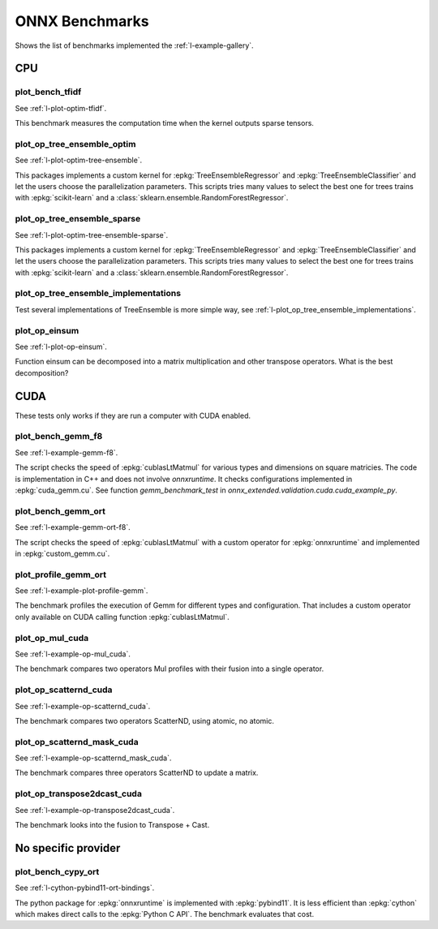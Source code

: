 

===============
ONNX Benchmarks
===============

Shows the list of benchmarks implemented the :ref:`l-example-gallery`.

CPU
===

plot_bench_tfidf
++++++++++++++++

See :ref:`l-plot-optim-tfidf`.

This benchmark measures the computation time when the kernel outputs
sparse tensors.


plot_op_tree_ensemble_optim
+++++++++++++++++++++++++++

See :ref:`l-plot-optim-tree-ensemble`.

This packages implements a custom kernel for
:epkg:`TreeEnsembleRegressor` and :epkg:`TreeEnsembleClassifier`
and let the users choose the parallelization parameters.
This scripts tries many values to select the best one
for trees trains with :epkg:`scikit-learn` and a 
:class:`sklearn.ensemble.RandomForestRegressor`.

plot_op_tree_ensemble_sparse
++++++++++++++++++++++++++++

See :ref:`l-plot-optim-tree-ensemble-sparse`.

This packages implements a custom kernel for
:epkg:`TreeEnsembleRegressor` and :epkg:`TreeEnsembleClassifier`
and let the users choose the parallelization parameters.
This scripts tries many values to select the best one
for trees trains with :epkg:`scikit-learn` and a 
:class:`sklearn.ensemble.RandomForestRegressor`.

plot_op_tree_ensemble_implementations
+++++++++++++++++++++++++++++++++++++

Test several implementations of TreeEnsemble is more simple way,
see :ref:`l-plot_op_tree_ensemble_implementations`.

plot_op_einsum
++++++++++++++

See :ref:`l-plot-op-einsum`.

Function einsum can be decomposed into a matrix multiplication and
other transpose operators. What is the best decomposition?

CUDA
====

These tests only works if they are run a computer
with CUDA enabled.

plot_bench_gemm_f8
++++++++++++++++++

See :ref:`l-example-gemm-f8`.

The script checks the speed of :epkg:`cublasLtMatmul`
for various types and dimensions on square matricies. The code is implementation
in C++ and does not involve *onnxruntime*. It checks configurations implemented
in :epkg:`cuda_gemm.cu`. See function `gemm_benchmark_test` in
`onnx_extended.validation.cuda.cuda_example_py`.

plot_bench_gemm_ort
+++++++++++++++++++

See :ref:`l-example-gemm-ort-f8`.

The script checks the speed of :epkg:`cublasLtMatmul` with a
custom operator for :epkg:`onnxruntime` and implemented in
:epkg:`custom_gemm.cu`.

plot_profile_gemm_ort
+++++++++++++++++++++

See :ref:`l-example-plot-profile-gemm`.

The benchmark profiles the execution of Gemm for different
types and configuration. That includes a custom operator
only available on CUDA calling function :epkg:`cublasLtMatmul`.

plot_op_mul_cuda
++++++++++++++++

See :ref:`l-example-op-mul_cuda`.

The benchmark compares two operators Mul profiles
with their fusion into a single operator.

plot_op_scatternd_cuda
++++++++++++++++++++++

See :ref:`l-example-op-scatternd_cuda`.

The benchmark compares two operators ScatterND, using
atomic, no atomic.

plot_op_scatternd_mask_cuda
+++++++++++++++++++++++++++

See :ref:`l-example-op-scatternd_mask_cuda`.

The benchmark compares three operators ScatterND to update
a matrix.

plot_op_transpose2dcast_cuda
++++++++++++++++++++++++++++

See :ref:`l-example-op-transpose2dcast_cuda`.

The benchmark looks into the fusion to Transpose + Cast.

No specific provider
====================

plot_bench_cypy_ort
+++++++++++++++++++

See :ref:`l-cython-pybind11-ort-bindings`.

The python package for :epkg:`onnxruntime` is implemented with
:epkg:`pybind11`. It is less efficient than :epkg:`cython`
which makes direct calls to the :epkg:`Python C API`.
The benchmark evaluates that cost.
